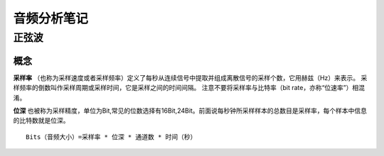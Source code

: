 音频分析笔记
=====================
正弦波
---------------------
概念
~~~~~~~~~~~~~~~~~~~~~~
**采样率** （也称为采样速度或者采样频率）定义了每秒从连续信号中提取并组成离散信号的采样个数，它用赫兹（Hz）来表示。 采样频率的倒数叫作采样周期或采样时间，它是采样之间的时间间隔。 注意不要将采样率与比特率（bit rate，亦称“位速率”）相混淆。

**位深** 也被称为采样精度，单位为Bit,常见的位数选择有16Bit,24Bit。前面说每秒钟所采样样本的总数目是采样率，每个样本中信息的比特数就是位深。

::

    Bits（音频大小）=采样率 * 位深 * 通道数 * 时间（秒）
